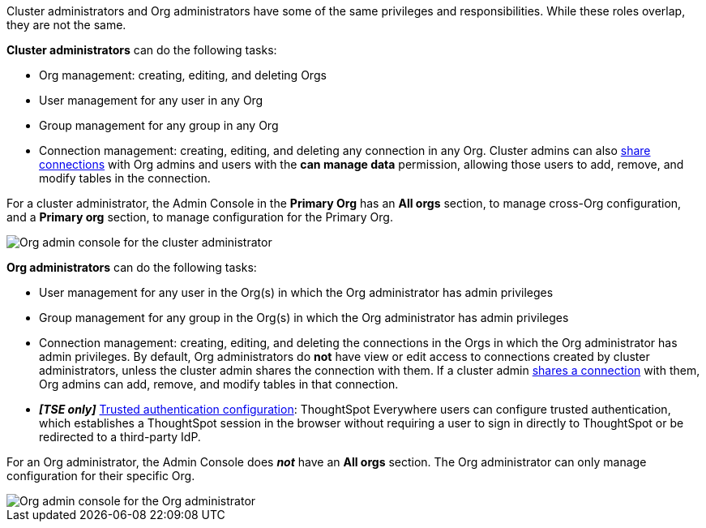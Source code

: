 Cluster administrators and Org administrators have some of the same privileges and responsibilities. While these roles overlap, they are not the same.

*Cluster administrators* can do the following tasks:

* Org management: creating, editing, and deleting Orgs
* User management for any user in any Org
* Group management for any group in any Org
* Connection management: creating, editing, and deleting any connection in any Org. Cluster admins can also xref:connections.adoc#connection-share[share connections] with Org admins and users with the *can manage data* permission, allowing those users to add, remove, and modify tables in the connection.

For a cluster administrator, the Admin Console in the *Primary Org* has an *All orgs* section, to manage cross-Org configuration, and a *Primary org* section, to manage configuration for the Primary Org.

image::org-cluster-admin.png[Org admin console for the cluster administrator]

*Org administrators* can do the following tasks:

* User management for any user in the Org(s) in which the Org administrator has admin privileges
* Group management for any group in the Org(s) in which the Org administrator has admin privileges
* Connection management: creating, editing, and deleting the connections in the Orgs in which the Org administrator has admin privileges. By default, Org administrators do *not* have view or edit access to connections created by cluster administrators, unless the cluster admin shares the connection with them. If a cluster admin xref:connections.adoc#connection-share[shares a connection] with them, Org admins can add, remove, and modify tables in that connection.
* *_[TSE only]_* https://developers.thoughtspot.com/docs/?pageid=trusted-auth[Trusted authentication configuration^]: ThoughtSpot Everywhere users can configure trusted authentication, which establishes a ThoughtSpot session in the browser without requiring a user to sign in directly to ThoughtSpot or be redirected to a third-party IdP.

For an Org administrator, the Admin Console does *_not_* have an *All orgs* section. The Org administrator can only manage configuration for their specific Org.

image::org-org-admin.png[Org admin console for the Org administrator]